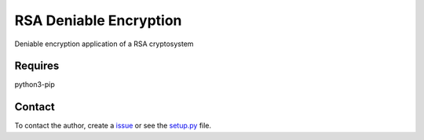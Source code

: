 RSA Deniable Encryption
=======================

Deniable encryption application of a RSA cryptosystem

Requires
--------
python3-pip


Contact
-------

To contact the author, create a `issue <https://github.com/victormn/rsa-deniable-encryption/issues>`_ or see the `setup.py <https://github.com/victormn/rsa-deniable-encryption/blob/master/setup.py>`_ file.
